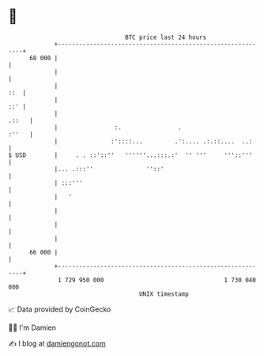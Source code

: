 * 👋

#+begin_example
                                    BTC price last 24 hours                    
                +------------------------------------------------------------+ 
         68 000 |                                                            | 
                |                                                            | 
                |                                                        ::  | 
                |                                                        ::' | 
                |                                                      .::   | 
                |                :.                .                   :''   | 
                |               :'::::...         .':.... .:.::....  ..:     | 
   $ USD        |     . . ::'::''   ''''''...:::.:'  '' '''     '''::'''     | 
                |... .:::''               ''::'                              | 
                | :::'''                                                     | 
                |   '                                                        | 
                |                                                            | 
                |                                                            | 
                |                                                            | 
         66 000 |                                                            | 
                +------------------------------------------------------------+ 
                 1 729 950 000                                  1 730 040 000  
                                        UNIX timestamp                         
#+end_example
📈 Data provided by CoinGecko

🧑‍💻 I'm Damien

✍️ I blog at [[https://www.damiengonot.com][damiengonot.com]]
